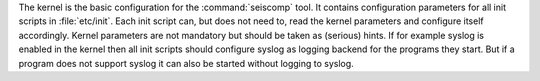 The kernel is the basic configuration for the :command:`seiscomp` tool.
It contains configuration parameters for all init scripts in :file:`etc/init`. Each init script can, but does not
need to, read the kernel parameters and configure itself accordingly. Kernel parameters are not mandatory but
should be taken as (serious) hints. If for example syslog is enabled in the kernel then all init scripts should
configure syslog as logging backend for the programs they start. But if a program does not support syslog it can
also be started without logging to syslog.
